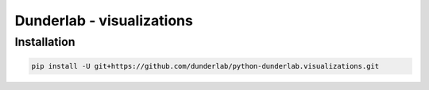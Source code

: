 Dunderlab - visualizations
==========================

Installation
------------

.. code:: ipython3

    pip install -U git+https://github.com/dunderlab/python-dunderlab.visualizations.git

.. container:: gcpds-images0

   |Brain connectivities|

   |Accuracy and Gain Comparison (AGCO)|

   |EEG|

   |Topoplot|

.. |Brain connectivities| image:: _images/conn.png
   :target: notebooks/01-connectivity_circosplot.html
.. |Accuracy and Gain Comparison (AGCO)| image:: _images/agco.png
   :target: notebooks/02-comparison_accuracy_gain.html
.. |EEG| image:: _images/eeg.png
   :target: notebooks/03-eeg.html
.. |Topoplot| image:: _images/topoplot.png
   :target: notebooks/04-topoplot.html
